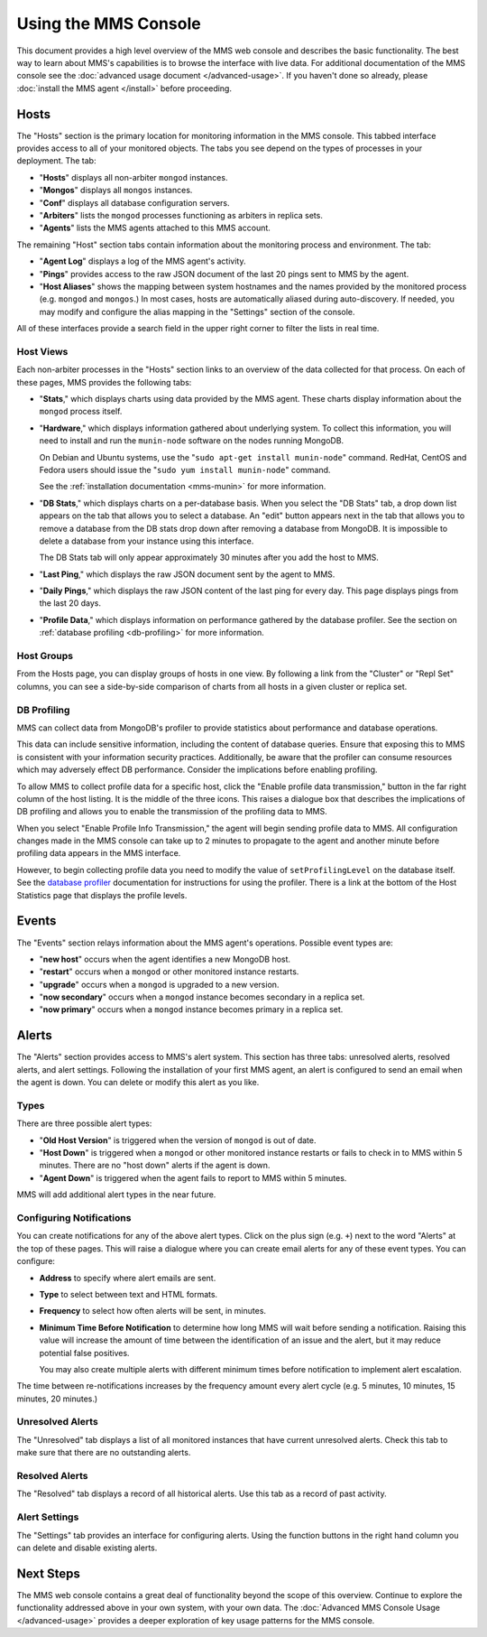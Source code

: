 =====================
Using the MMS Console
=====================

This document provides a high level overview of the MMS web console
and describes the basic functionality. The best way to learn about
MMS's capabilities is to browse the interface with live data. For
additional documentation of the MMS console see the :doc:`advanced
usage document </advanced-usage>`. If you haven't done so already,
please :doc:`install the MMS agent </install>` before proceeding.

Hosts
-----

The "Hosts" section is the primary location for monitoring information
in the MMS console. This tabbed interface provides access to all of
your monitored objects. The tabs you see depend on the types of
processes in your deployment. The tab:

- "**Hosts**" displays all non-arbiter ``mongod`` instances.

- "**Mongos**" displays all ``mongos`` instances.

- "**Conf**" displays all database configuration servers.

- "**Arbiters**" lists the ``mongod`` processes functioning as
  arbiters in replica sets.

- "**Agents**" lists the MMS agents attached to this MMS account.

The remaining "Host" section tabs contain information about the
monitoring process and environment. The tab:

- "**Agent Log**" displays a log of the MMS agent's activity.

- "**Pings**" provides access to the raw JSON document of the last 20
  pings sent to MMS by the agent.

- "**Host Aliases**" shows the mapping between system hostnames and
  the names provided by the monitored process (e.g. ``mongod`` and
  ``mongos``.) In most cases, hosts are automatically aliased during
  auto-discovery. If needed, you may modify and configure the alias
  mapping in the "Settings" section of the console.

All of these interfaces provide a search field in the upper right
corner to filter the lists in real time.

.. _host-views:

Host Views
~~~~~~~~~~

Each non-arbiter processes in the "Hosts" section links to an overview
of the data collected for that process. On each of these pages, MMS
provides the following tabs:

- "**Stats**," which displays charts using data provided by the MMS
  agent. These charts display information about the ``mongod`` process
  itself.

- "**Hardware**," which displays information gathered about underlying
  system. To collect this information, you will need to install and
  run the ``munin-node`` software on the nodes running MongoDB.

  On Debian and Ubuntu systems, use the "``sudo apt-get install
  munin-node``" command. RedHat, CentOS and Fedora users should issue
  the "``sudo yum install munin-node``" command.

  See the :ref:`installation documentation <mms-munin>` for
  more information.

- "**DB Stats**," which displays charts on a per-database basis. When
  you select the "DB Stats" tab, a drop down list appears on the tab
  that allows you to select a database. An "edit" button appears next
  in the tab that allows you to remove a database from the DB stats
  drop down after removing a database from MongoDB. It is impossible
  to delete a database from your instance using this interface.

  The DB Stats tab will only appear approximately 30 minutes after you
  add the host to MMS.

- "**Last Ping**," which displays the raw JSON document sent by the
  agent to MMS.

- "**Daily Pings**," which displays the raw JSON content of the last
  ping for every day. This page displays pings from the last 20 days.

- "**Profile Data**," which displays information on performance
  gathered by the database profiler. See the section on :ref:`database
  profiling <db-profiling>` for more information.

Host Groups
~~~~~~~~~~~

From the Hosts page, you can display groups of hosts in one view. By
following a link from the "Cluster" or "Repl Set" columns, you can see
a side-by-side comparison of charts from all hosts in a given cluster
or replica set.

.. _db-profiling:

DB Profiling
~~~~~~~~~~~~

MMS can collect data from MongoDB's profiler to provide statistics
about performance and database operations.

This data can include sensitive information, including the content of
database queries. Ensure that exposing this to MMS is consistent with
your information security practices. Additionally, be aware that the
profiler can consume resources which may adversely effect DB
performance. Consider the implications before enabling profiling.

To allow MMS to collect profile data for a specific host, click the
"Enable profile data transmission," button in the far right column of
the host listing. It is the middle of the three icons. This raises a
dialogue box that describes the implications of DB profiling and
allows you to enable the transmission of the profiling data to MMS.

When you select "Enable Profile Info Transmission," the agent will
begin sending profile data to MMS. All configuration changes made in
the MMS console can take up to 2 minutes to propagate to the agent and
another minute before profiling data appears in the MMS interface.

However, to begin collecting profile data you need to modify the value
of ``setProfilingLevel`` on the database itself. See the `database
profiler <http://www.mongodb.org/display/DOCS/Database+Profiler>`_
documentation for instructions for using the profiler. There is a link
at the bottom of the Host Statistics page that displays the profile
levels.

Events
------

The "Events" section relays information about the MMS agent's
operations. Possible event types are:

- "**new host**" occurs when the agent identifies a new MongoDB host.

- "**restart**" occurs when a ``mongod`` or other monitored
  instance restarts.

- "**upgrade**" occurs when a ``mongod`` is upgraded to a new
  version.

- "**now secondary**" occurs when a ``mongod`` instance becomes
  secondary in a replica set.

- "**now primary**" occurs when a ``mongod`` instance becomes
  primary in a replica set.

Alerts
------

The "Alerts" section provides access to MMS's alert system. This
section has three tabs: unresolved alerts, resolved alerts, and alert
settings. Following the installation of your first MMS agent, an alert
is configured to send an email when the agent is down. You can delete
or modify this alert as you like.

Types
~~~~~

There are three possible alert types:

- "**Old Host Version**" is triggered when the version of ``mongod``
  is out of date.

- "**Host Down**" is triggered when a ``mongod`` or other monitored
  instance restarts or fails to check in to MMS within 5
  minutes. There are no "host down" alerts if the agent is down.

- "**Agent Down**" is triggered when the agent fails to report to MMS
  within 5  minutes.

MMS will add additional alert types in the near future.

Configuring Notifications
~~~~~~~~~~~~~~~~~~~~~~~~~

You can create notifications for any of the above alert types. Click on
the plus sign (e.g. ``+``) next to the word "Alerts" at the top of
these pages. This will raise a dialogue where you can create email
alerts for any of these event types. You can configure:

- **Address** to specify where alert emails are sent.

- **Type** to select between text and HTML formats.

- **Frequency** to select how often alerts will be sent, in minutes.

- **Minimum Time Before Notification** to determine how long MMS will
  wait before sending a notification. Raising this value will increase
  the amount of time between the identification of an issue and the
  alert, but it may reduce potential false positives.

  You may also create multiple alerts with different minimum times
  before notification to implement alert escalation.

The time between re-notifications increases by the frequency amount
every alert cycle (e.g. 5 minutes, 10 minutes, 15 minutes, 20
minutes.)

Unresolved Alerts
~~~~~~~~~~~~~~~~~

The "Unresolved" tab displays a list of all monitored instances that
have current unresolved alerts. Check this tab to make sure that there
are no outstanding alerts.

Resolved Alerts
~~~~~~~~~~~~~~~

The "Resolved" tab displays a record of all historical alerts. Use
this tab as a record of past activity.

Alert Settings
~~~~~~~~~~~~~~

The "Settings" tab provides an interface for configuring alerts. Using
the function buttons in the right hand column you can delete and
disable existing alerts.

Next Steps
----------

The MMS web console contains a great deal of functionality beyond the
scope of this overview. Continue to explore the functionality
addressed above in your own system, with your own data. The
:doc:`Advanced MMS Console Usage </advanced-usage>` provides a deeper
exploration of key usage patterns for the MMS console.
